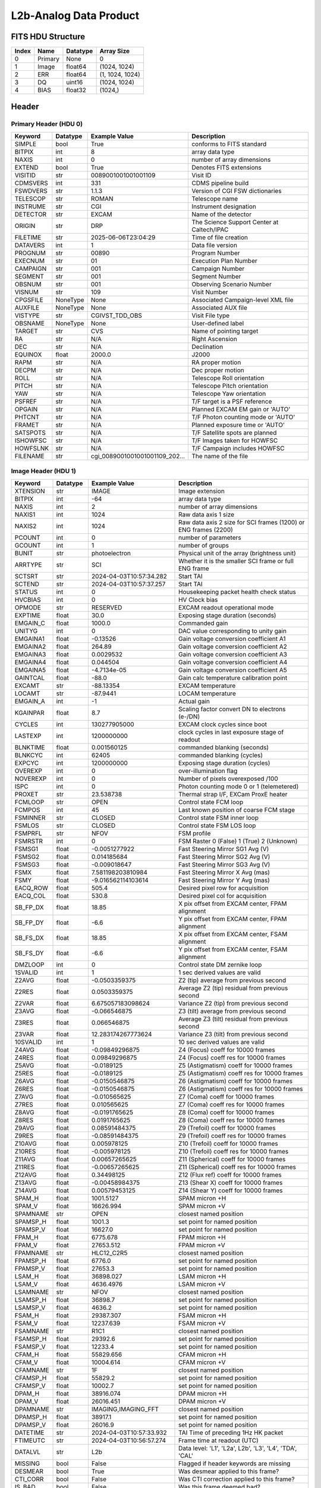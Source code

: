 .. _l2b-analog-label:

L2b-Analog Data Product
========================================


FITS HDU Structure
------------------


+------------+------------+----------------------------------+----------------------------------------------------------------------------+
| Index      | Name       | Datatype                         | Array Size                                                                 |
+============+============+==================================+============================================================================+
| 0          | Primary    | None                             | 0                                                                          |
+------------+------------+----------------------------------+----------------------------------------------------------------------------+
| 1          | Image      | float64                          | (1024, 1024)                                                               |
+------------+------------+----------------------------------+----------------------------------------------------------------------------+
| 2          | ERR        | float64                          | (1, 1024, 1024)                                                            |
+------------+------------+----------------------------------+----------------------------------------------------------------------------+
| 3          | DQ         | uint16                           | (1024, 1024)                                                               |
+------------+------------+----------------------------------+----------------------------------------------------------------------------+
| 4          | BIAS       | float32                          | (1024,)                                                                    |
+------------+------------+----------------------------------+----------------------------------------------------------------------------+


Header
------

Primary Header (HDU 0)
^^^^^^^^^^^^^^^^^^^^^^


+------------+------------+----------------------------------+----------------------------------------------------------------------------+
| Keyword    | Datatype   | Example Value                    | Description                                                                |
+============+============+==================================+============================================================================+
| SIMPLE     | bool       | True                             | conforms to FITS standard                                                  |
+------------+------------+----------------------------------+----------------------------------------------------------------------------+
| BITPIX     | int        | 8                                | array data type                                                            |
+------------+------------+----------------------------------+----------------------------------------------------------------------------+
| NAXIS      | int        | 0                                | number of array dimensions                                                 |
+------------+------------+----------------------------------+----------------------------------------------------------------------------+
| EXTEND     | bool       | True                             | Denotes FITS extensions                                                    |
+------------+------------+----------------------------------+----------------------------------------------------------------------------+
| VISITID    | str        | 0089001001001001109              | Visit ID                                                                   |
+------------+------------+----------------------------------+----------------------------------------------------------------------------+
| CDMSVERS   | int        | 331                              | CDMS pipeline build                                                        |
+------------+------------+----------------------------------+----------------------------------------------------------------------------+
| FSWDVERS   | str        | 1.1.3                            | Version of CGI FSW dictionaries                                            |
+------------+------------+----------------------------------+----------------------------------------------------------------------------+
| TELESCOP   | str        | ROMAN                            | Telescope name                                                             |
+------------+------------+----------------------------------+----------------------------------------------------------------------------+
| INSTRUME   | str        | CGI                              | Instrument designation                                                     |
+------------+------------+----------------------------------+----------------------------------------------------------------------------+
| DETECTOR   | str        | EXCAM                            | Name of the detector                                                       |
+------------+------------+----------------------------------+----------------------------------------------------------------------------+
| ORIGIN     | str        | DRP                              | The Science Support Center at Caltech/IPAC                                 |
+------------+------------+----------------------------------+----------------------------------------------------------------------------+
| FILETIME   | str        | 2025-06-06T23:04:29              | Time of file creation                                                      |
+------------+------------+----------------------------------+----------------------------------------------------------------------------+
| DATAVERS   | int        | 1                                | Data file version                                                          |
+------------+------------+----------------------------------+----------------------------------------------------------------------------+
| PROGNUM    | str        | 00890                            | Program Number                                                             |
+------------+------------+----------------------------------+----------------------------------------------------------------------------+
| EXECNUM    | str        | 01                               | Execution Plan Number                                                      |
+------------+------------+----------------------------------+----------------------------------------------------------------------------+
| CAMPAIGN   | str        | 001                              | Campaign Number                                                            |
+------------+------------+----------------------------------+----------------------------------------------------------------------------+
| SEGMENT    | str        | 001                              | Segment Number                                                             |
+------------+------------+----------------------------------+----------------------------------------------------------------------------+
| OBSNUM     | str        | 001                              | Observing Scenario Number                                                  |
+------------+------------+----------------------------------+----------------------------------------------------------------------------+
| VISNUM     | str        | 109                              | Visit Number                                                               |
+------------+------------+----------------------------------+----------------------------------------------------------------------------+
| CPGSFILE   | NoneType   | None                             | Associated Campaign-level XML file                                         |
+------------+------------+----------------------------------+----------------------------------------------------------------------------+
| AUXFILE    | NoneType   | None                             | Associated AUX file                                                        |
+------------+------------+----------------------------------+----------------------------------------------------------------------------+
| VISTYPE    | str        | CGIVST_TDD_OBS                   | Visit File type                                                            |
+------------+------------+----------------------------------+----------------------------------------------------------------------------+
| OBSNAME    | NoneType   | None                             | User-defined label                                                         |
+------------+------------+----------------------------------+----------------------------------------------------------------------------+
| TARGET     | str        | CVS                              | Name of pointing target                                                    |
+------------+------------+----------------------------------+----------------------------------------------------------------------------+
| RA         | str        | N/A                              | Right Ascension                                                            |
+------------+------------+----------------------------------+----------------------------------------------------------------------------+
| DEC        | str        | N/A                              | Declination                                                                |
+------------+------------+----------------------------------+----------------------------------------------------------------------------+
| EQUINOX    | float      | 2000.0                           | J2000                                                                      |
+------------+------------+----------------------------------+----------------------------------------------------------------------------+
| RAPM       | str        | N/A                              | RA proper motion                                                           |
+------------+------------+----------------------------------+----------------------------------------------------------------------------+
| DECPM      | str        | N/A                              | Dec proper motion                                                          |
+------------+------------+----------------------------------+----------------------------------------------------------------------------+
| ROLL       | str        | N/A                              | Telescope Roll orientation                                                 |
+------------+------------+----------------------------------+----------------------------------------------------------------------------+
| PITCH      | str        | N/A                              | Telescope Pitch orientation                                                |
+------------+------------+----------------------------------+----------------------------------------------------------------------------+
| YAW        | str        | N/A                              | Telescope Yaw orientation                                                  |
+------------+------------+----------------------------------+----------------------------------------------------------------------------+
| PSFREF     | str        | N/A                              | T/F target is a PSF reference                                              |
+------------+------------+----------------------------------+----------------------------------------------------------------------------+
| OPGAIN     | str        | N/A                              | Planned EXCAM EM gain or 'AUTO'                                            |
+------------+------------+----------------------------------+----------------------------------------------------------------------------+
| PHTCNT     | str        | N/A                              | T/F Photon counting mode or 'AUTO'                                         |
+------------+------------+----------------------------------+----------------------------------------------------------------------------+
| FRAMET     | str        | N/A                              | Planned exposure time or 'AUTO'                                            |
+------------+------------+----------------------------------+----------------------------------------------------------------------------+
| SATSPOTS   | str        | N/A                              | T/F Satellite spots are planned                                            |
+------------+------------+----------------------------------+----------------------------------------------------------------------------+
| ISHOWFSC   | str        | N/A                              | T/F Images taken for HOWFSC                                                |
+------------+------------+----------------------------------+----------------------------------------------------------------------------+
| HOWFSLNK   | str        | N/A                              | T/F Campaign includes HOWFSC                                               |
+------------+------------+----------------------------------+----------------------------------------------------------------------------+
| FILENAME   | str        | cgi_0089001001001001109_202...   | The name of the file                                                       |
+------------+------------+----------------------------------+----------------------------------------------------------------------------+


Image Header (HDU 1)
^^^^^^^^^^^^^^^^^^^^


+------------+------------+----------------------------------+----------------------------------------------------------------------------+
| Keyword    | Datatype   | Example Value                    | Description                                                                |
+============+============+==================================+============================================================================+
| XTENSION   | str        | IMAGE                            | Image extension                                                            |
+------------+------------+----------------------------------+----------------------------------------------------------------------------+
| BITPIX     | int        | -64                              | array data type                                                            |
+------------+------------+----------------------------------+----------------------------------------------------------------------------+
| NAXIS      | int        | 2                                | number of array dimensions                                                 |
+------------+------------+----------------------------------+----------------------------------------------------------------------------+
| NAXIS1     | int        | 1024                             | Raw data axis 1 size                                                       |
+------------+------------+----------------------------------+----------------------------------------------------------------------------+
| NAXIS2     | int        | 1024                             | Raw data axis 2 size for SCI frames (1200) or ENG frames (2200)            |
+------------+------------+----------------------------------+----------------------------------------------------------------------------+
| PCOUNT     | int        | 0                                | number of parameters                                                       |
+------------+------------+----------------------------------+----------------------------------------------------------------------------+
| GCOUNT     | int        | 1                                | number of groups                                                           |
+------------+------------+----------------------------------+----------------------------------------------------------------------------+
| BUNIT      | str        | photoelectron                    | Physical unit of the array (brightness unit)                               |
+------------+------------+----------------------------------+----------------------------------------------------------------------------+
| ARRTYPE    | str        | SCI                              | Whether it is the smaller SCI frame or full ENG frame                      |
+------------+------------+----------------------------------+----------------------------------------------------------------------------+
| SCTSRT     | str        | 2024-04-03T10:57:34.282          | Start TAI                                                                  |
+------------+------------+----------------------------------+----------------------------------------------------------------------------+
| SCTEND     | str        | 2024-04-03T10:57:37.257          | Start TAI                                                                  |
+------------+------------+----------------------------------+----------------------------------------------------------------------------+
| STATUS     | int        | 0                                | Housekeeping packet health check status                                    |
+------------+------------+----------------------------------+----------------------------------------------------------------------------+
| HVCBIAS    | int        | 0                                | HV Clock bias                                                              |
+------------+------------+----------------------------------+----------------------------------------------------------------------------+
| OPMODE     | str        | RESERVED                         | EXCAM readout operational mode                                             |
+------------+------------+----------------------------------+----------------------------------------------------------------------------+
| EXPTIME    | float      | 30.0                             | Exposing stage duration (seconds)                                          |
+------------+------------+----------------------------------+----------------------------------------------------------------------------+
| EMGAIN_C   | float      | 1000.0                           | Commanded gain                                                             |
+------------+------------+----------------------------------+----------------------------------------------------------------------------+
| UNITYG     | int        | 0                                | DAC value corresponding to unity gain                                      |
+------------+------------+----------------------------------+----------------------------------------------------------------------------+
| EMGAINA1   | float      | -0.13526                         | Gain voltage conversion coefficient A1                                     |
+------------+------------+----------------------------------+----------------------------------------------------------------------------+
| EMGAINA2   | float      | 264.89                           | Gain voltage conversion coefficient A2                                     |
+------------+------------+----------------------------------+----------------------------------------------------------------------------+
| EMGAINA3   | float      | 0.0029532                        | Gain voltage conversion coefficient A3                                     |
+------------+------------+----------------------------------+----------------------------------------------------------------------------+
| EMGAINA4   | float      | 0.044504                         | Gain voltage conversion coefficient A4                                     |
+------------+------------+----------------------------------+----------------------------------------------------------------------------+
| EMGAINA5   | float      | -4.7134e-05                      | Gain voltage conversion coefficient A5                                     |
+------------+------------+----------------------------------+----------------------------------------------------------------------------+
| GAINTCAL   | float      | -88.0                            | Gain calc temperature calibration point                                    |
+------------+------------+----------------------------------+----------------------------------------------------------------------------+
| EXCAMT     | str        | -88.13354                        | EXCAM temperature                                                          |
+------------+------------+----------------------------------+----------------------------------------------------------------------------+
| LOCAMT     | str        | -87.9441                         | LOCAM temperature                                                          |
+------------+------------+----------------------------------+----------------------------------------------------------------------------+
| EMGAIN_A   | int        | -1                               | Actual gain                                                                |
+------------+------------+----------------------------------+----------------------------------------------------------------------------+
| KGAINPAR   | float      | 8.7                              | Scaling factor convert DN to electrons (e-/DN)                             |
+------------+------------+----------------------------------+----------------------------------------------------------------------------+
| CYCLES     | int        | 130277905000                     | EXCAM clock cycles since boot                                              |
+------------+------------+----------------------------------+----------------------------------------------------------------------------+
| LASTEXP    | int        | 1200000000                       | clock cycles in last exposure stage of readout                             |
+------------+------------+----------------------------------+----------------------------------------------------------------------------+
| BLNKTIME   | float      | 0.001560125                      | commanded blanking (seconds)                                               |
+------------+------------+----------------------------------+----------------------------------------------------------------------------+
| BLNKCYC    | int        | 62405                            | commanded blanking (cycles)                                                |
+------------+------------+----------------------------------+----------------------------------------------------------------------------+
| EXPCYC     | int        | 1200000000                       | Exposing stage duration (cycles)                                           |
+------------+------------+----------------------------------+----------------------------------------------------------------------------+
| OVEREXP    | int        | 0                                | over-illumination flag                                                     |
+------------+------------+----------------------------------+----------------------------------------------------------------------------+
| NOVEREXP   | int        | 0                                | Number of pixels overexposed /100                                          |
+------------+------------+----------------------------------+----------------------------------------------------------------------------+
| ISPC       | int        | 0                                | Photon counting mode 0 or 1 (telemetered)                                  |
+------------+------------+----------------------------------+----------------------------------------------------------------------------+
| PROXET     | str        | 23.538738                        | Thermal strap I/F, EXCam ProxE heater                                      |
+------------+------------+----------------------------------+----------------------------------------------------------------------------+
| FCMLOOP    | str        | OPEN                             | Control state FCM loop                                                     |
+------------+------------+----------------------------------+----------------------------------------------------------------------------+
| FCMPOS     | int        | 45                               | Last known position of coarse FCM stage                                    |
+------------+------------+----------------------------------+----------------------------------------------------------------------------+
| FSMINNER   | str        | CLOSED                           | Control state FSM inner loop                                               |
+------------+------------+----------------------------------+----------------------------------------------------------------------------+
| FSMLOS     | str        | CLOSED                           | Control state FSM LOS loop                                                 |
+------------+------------+----------------------------------+----------------------------------------------------------------------------+
| FSMPRFL    | str        | NFOV                             | FSM profile                                                                |
+------------+------------+----------------------------------+----------------------------------------------------------------------------+
| FSMRSTR    | int        | 0                                | FSM Raster 0 (False) 1 (True) 2 (Unknown)                                  |
+------------+------------+----------------------------------+----------------------------------------------------------------------------+
| FSMSG1     | float      | -0.0051277922                    | Fast Steering Mirror SG1 Avg (V)                                           |
+------------+------------+----------------------------------+----------------------------------------------------------------------------+
| FSMSG2     | float      | 0.014185684                      | Fast Steering Mirror SG2 Avg (V)                                           |
+------------+------------+----------------------------------+----------------------------------------------------------------------------+
| FSMSG3     | float      | -0.009018647                     | Fast Steering Mirror SG3 Avg (V)                                           |
+------------+------------+----------------------------------+----------------------------------------------------------------------------+
| FSMX       | float      | 7.581198203810984                | Fast Steering Mirror X Avg (mas)                                           |
+------------+------------+----------------------------------+----------------------------------------------------------------------------+
| FSMY       | float      | -9.016562114103614               | Fast Steering Mirror Y Avg (mas)                                           |
+------------+------------+----------------------------------+----------------------------------------------------------------------------+
| EACQ_ROW   | float      | 505.4                            | Desired pixel row for acquisition                                          |
+------------+------------+----------------------------------+----------------------------------------------------------------------------+
| EACQ_COL   | float      | 530.8                            | Desired pixel col for acquisition                                          |
+------------+------------+----------------------------------+----------------------------------------------------------------------------+
| SB_FP_DX   | float      | 18.85                            | X pix offset from EXCAM center, FPAM alignment                             |
+------------+------------+----------------------------------+----------------------------------------------------------------------------+
| SB_FP_DY   | float      | -6.6                             | Y pix offset from EXCAM center, FPAM alignment                             |
+------------+------------+----------------------------------+----------------------------------------------------------------------------+
| SB_FS_DX   | float      | 18.85                            | X pix offset from EXCAM center, FSAM alignment                             |
+------------+------------+----------------------------------+----------------------------------------------------------------------------+
| SB_FS_DY   | float      | -6.6                             | Y pix offset from EXCAM center, FSAM alignment                             |
+------------+------------+----------------------------------+----------------------------------------------------------------------------+
| DMZLOOP    | int        | 0                                | Control state DM zernike loop                                              |
+------------+------------+----------------------------------+----------------------------------------------------------------------------+
| 1SVALID    | int        | 1                                | 1 sec derived values are valid                                             |
+------------+------------+----------------------------------+----------------------------------------------------------------------------+
| Z2AVG      | float      | -0.0503359375                    | Z2 (tip) average from previous second                                      |
+------------+------------+----------------------------------+----------------------------------------------------------------------------+
| Z2RES      | float      | 0.0503359375                     | Average Z2 (tip) residual from previous second                             |
+------------+------------+----------------------------------+----------------------------------------------------------------------------+
| Z2VAR      | float      | 6.675057183098624                | Variance Z2 (tip) from previous second                                     |
+------------+------------+----------------------------------+----------------------------------------------------------------------------+
| Z3AVG      | float      | -0.066546875                     | Z3 (tilt) average from previous second                                     |
+------------+------------+----------------------------------+----------------------------------------------------------------------------+
| Z3RES      | float      | 0.066546875                      | Average Z3 (tilt) residual from previous second                            |
+------------+------------+----------------------------------+----------------------------------------------------------------------------+
| Z3VAR      | float      | 12.283174267773624               | Variance Z3 (tilt) from previous second                                    |
+------------+------------+----------------------------------+----------------------------------------------------------------------------+
| 10SVALID   | int        | 1                                | 10 sec derived values are valid                                            |
+------------+------------+----------------------------------+----------------------------------------------------------------------------+
| Z4AVG      | float      | -0.09849296875                   | Z4 (Focus) coeff for 10000 frames                                          |
+------------+------------+----------------------------------+----------------------------------------------------------------------------+
| Z4RES      | float      | 0.09849296875                    | Z4 (Focus) coeff res for 10000 frames                                      |
+------------+------------+----------------------------------+----------------------------------------------------------------------------+
| Z5AVG      | float      | -0.0189125                       | Z5 (Astigmatism) coeff for 10000 frames                                    |
+------------+------------+----------------------------------+----------------------------------------------------------------------------+
| Z5RES      | float      | -0.0189125                       | Z5 (Astigmatism) coeff res for 10000 frames                                |
+------------+------------+----------------------------------+----------------------------------------------------------------------------+
| Z6AVG      | float      | -0.0150546875                    | Z6 (Astigmatism) coeff for 10000 frames                                    |
+------------+------------+----------------------------------+----------------------------------------------------------------------------+
| Z6RES      | float      | -0.0150546875                    | Z6 (Astigmatism) coeff res for 10000 frames                                |
+------------+------------+----------------------------------+----------------------------------------------------------------------------+
| Z7AVG      | float      | -0.010565625                     | Z7 (Coma) coeff for 10000 frames                                           |
+------------+------------+----------------------------------+----------------------------------------------------------------------------+
| Z7RES      | float      | 0.010565625                      | Z7 (Coma) coeff res for 10000 frames                                       |
+------------+------------+----------------------------------+----------------------------------------------------------------------------+
| Z8AVG      | float      | -0.0191765625                    | Z8 (Coma) coeff for 10000 frames                                           |
+------------+------------+----------------------------------+----------------------------------------------------------------------------+
| Z8RES      | float      | 0.0191765625                     | Z8 (Coma) coeff res for 10000 frames                                       |
+------------+------------+----------------------------------+----------------------------------------------------------------------------+
| Z9AVG      | float      | 0.08591484375                    | Z9 (Trefoil) coeff for 10000 frames                                        |
+------------+------------+----------------------------------+----------------------------------------------------------------------------+
| Z9RES      | float      | -0.08591484375                   | Z9 (Trefoil) coeff res for 10000 frames                                    |
+------------+------------+----------------------------------+----------------------------------------------------------------------------+
| Z10AVG     | float      | 0.005978125                      | Z10 (Trefoil) coeff for 10000 frames                                       |
+------------+------------+----------------------------------+----------------------------------------------------------------------------+
| Z10RES     | float      | -0.005978125                     | Z10 (Trefoil) coeff res for 10000 frames                                   |
+------------+------------+----------------------------------+----------------------------------------------------------------------------+
| Z11AVG     | float      | 0.00657265625                    | Z11 (Spherical) coeff for 10000 frames                                     |
+------------+------------+----------------------------------+----------------------------------------------------------------------------+
| Z11RES     | float      | -0.00657265625                   | Z11 (Spherical) coeff res for 10000 frames                                 |
+------------+------------+----------------------------------+----------------------------------------------------------------------------+
| Z12AVG     | float      | 0.34498125                       | Z12 (Flux ref) coeff for 10000 frames                                      |
+------------+------------+----------------------------------+----------------------------------------------------------------------------+
| Z13AVG     | float      | -0.00458984375                   | Z13 (Shear X) coeff for 10000 frames                                       |
+------------+------------+----------------------------------+----------------------------------------------------------------------------+
| Z14AVG     | float      | 0.00579453125                    | Z14 (Shear Y) coeff for 10000 frames                                       |
+------------+------------+----------------------------------+----------------------------------------------------------------------------+
| SPAM_H     | float      | 1001.5127                        | SPAM micron +H                                                             |
+------------+------------+----------------------------------+----------------------------------------------------------------------------+
| SPAM_V     | float      | 16626.994                        | SPAM micron +V                                                             |
+------------+------------+----------------------------------+----------------------------------------------------------------------------+
| SPAMNAME   | str        | OPEN                             | closest named position                                                     |
+------------+------------+----------------------------------+----------------------------------------------------------------------------+
| SPAMSP_H   | float      | 1001.3                           | set point for named position                                               |
+------------+------------+----------------------------------+----------------------------------------------------------------------------+
| SPAMSP_V   | float      | 16627.0                          | set point for named position                                               |
+------------+------------+----------------------------------+----------------------------------------------------------------------------+
| FPAM_H     | float      | 6775.678                         | FPAM micron +H                                                             |
+------------+------------+----------------------------------+----------------------------------------------------------------------------+
| FPAM_V     | float      | 27653.512                        | FPAM micron +V                                                             |
+------------+------------+----------------------------------+----------------------------------------------------------------------------+
| FPAMNAME   | str        | HLC12_C2R5                       | closest named position                                                     |
+------------+------------+----------------------------------+----------------------------------------------------------------------------+
| FPAMSP_H   | float      | 6776.0                           | set point for named position                                               |
+------------+------------+----------------------------------+----------------------------------------------------------------------------+
| FPAMSP_V   | float      | 27653.3                          | set point for named position                                               |
+------------+------------+----------------------------------+----------------------------------------------------------------------------+
| LSAM_H     | float      | 36898.027                        | LSAM micron +H                                                             |
+------------+------------+----------------------------------+----------------------------------------------------------------------------+
| LSAM_V     | float      | 4636.4976                        | LSAM micron +V                                                             |
+------------+------------+----------------------------------+----------------------------------------------------------------------------+
| LSAMNAME   | str        | NFOV                             | closest named position                                                     |
+------------+------------+----------------------------------+----------------------------------------------------------------------------+
| LSAMSP_H   | float      | 36898.7                          | set point for named position                                               |
+------------+------------+----------------------------------+----------------------------------------------------------------------------+
| LSAMSP_V   | float      | 4636.2                           | set point for named position                                               |
+------------+------------+----------------------------------+----------------------------------------------------------------------------+
| FSAM_H     | float      | 29387.307                        | FSAM micron +H                                                             |
+------------+------------+----------------------------------+----------------------------------------------------------------------------+
| FSAM_V     | float      | 12237.639                        | FSAM micron +V                                                             |
+------------+------------+----------------------------------+----------------------------------------------------------------------------+
| FSAMNAME   | str        | R1C1                             | closest named position                                                     |
+------------+------------+----------------------------------+----------------------------------------------------------------------------+
| FSAMSP_H   | float      | 29392.6                          | set point for named position                                               |
+------------+------------+----------------------------------+----------------------------------------------------------------------------+
| FSAMSP_V   | float      | 12233.4                          | set point for named position                                               |
+------------+------------+----------------------------------+----------------------------------------------------------------------------+
| CFAM_H     | float      | 55829.656                        | CFAM micron +H                                                             |
+------------+------------+----------------------------------+----------------------------------------------------------------------------+
| CFAM_V     | float      | 10004.614                        | CFAM micron +V                                                             |
+------------+------------+----------------------------------+----------------------------------------------------------------------------+
| CFAMNAME   | str        | 1F                               | closest named position                                                     |
+------------+------------+----------------------------------+----------------------------------------------------------------------------+
| CFAMSP_H   | float      | 55829.2                          | set point for named position                                               |
+------------+------------+----------------------------------+----------------------------------------------------------------------------+
| CFAMSP_V   | float      | 10002.7                          | set point for named position                                               |
+------------+------------+----------------------------------+----------------------------------------------------------------------------+
| DPAM_H     | float      | 38916.074                        | DPAM micron +H                                                             |
+------------+------------+----------------------------------+----------------------------------------------------------------------------+
| DPAM_V     | float      | 26016.451                        | DPAM micron +V                                                             |
+------------+------------+----------------------------------+----------------------------------------------------------------------------+
| DPAMNAME   | str        | IMAGING,IMAGING_FFT              | closest named position                                                     |
+------------+------------+----------------------------------+----------------------------------------------------------------------------+
| DPAMSP_H   | float      | 38917.1                          | set point for named position                                               |
+------------+------------+----------------------------------+----------------------------------------------------------------------------+
| DPAMSP_V   | float      | 26016.9                          | set point for named position                                               |
+------------+------------+----------------------------------+----------------------------------------------------------------------------+
| DATETIME   | str        | 2024-04-03T10:57:33.932          | TAI Time of preceding 1Hz HK packet                                        |
+------------+------------+----------------------------------+----------------------------------------------------------------------------+
| FTIMEUTC   | str        | 2024-04-03T10:56:57.274          | Frame time at readout (UTC)                                                |
+------------+------------+----------------------------------+----------------------------------------------------------------------------+
| DATALVL    | str        | L2b                              | Data level: 'L1', 'L2a', L2b', 'L3', 'L4', 'TDA', 'CAL'                    |
+------------+------------+----------------------------------+----------------------------------------------------------------------------+
| MISSING    | bool       | False                            | Flagged if header keywords are missing                                     |
+------------+------------+----------------------------------+----------------------------------------------------------------------------+
| DESMEAR    | bool       | True                             | Was desmear applied to this frame?                                         |
+------------+------------+----------------------------------+----------------------------------------------------------------------------+
| CTI_CORR   | bool       | False                            | Was CTI correction applied to this frame?                                  |
+------------+------------+----------------------------------+----------------------------------------------------------------------------+
| IS_BAD     | bool       | False                            | Was this frame deemed bad?                                                 |
+------------+------------+----------------------------------+----------------------------------------------------------------------------+
| RECIPE     | str        | {"name": "l2a_to_l2b", "tem...   | DRP recipe and steps used to generate this data product                    |
+------------+------------+----------------------------------+----------------------------------------------------------------------------+
| DRPVERSN   | str        | 3.0-alpha                        | corgidrp version that produced this file                                   |
+------------+------------+----------------------------------+----------------------------------------------------------------------------+
| DRPCTIME   | str        | 2025-09-18T05:50:46.121          | When this file was saved                                                   |
+------------+------------+----------------------------------+----------------------------------------------------------------------------+
| FWC_PP_E   | float      | 90000.0                          | Full well capacity of detector image area pixel.                           |
+------------+------------+----------------------------------+----------------------------------------------------------------------------+
| FWC_EM_E   | float      | 100000.0                         | Full well capacity of detector EM gain register                            |
+------------+------------+----------------------------------+----------------------------------------------------------------------------+
| SAT_DN     | float      | 8045.977011494252                | DN saturation                                                              |
+------------+------------+----------------------------------+----------------------------------------------------------------------------+
| FRMSEL01   | float      | 1.0                              | Bad Pixel Fraction < This Value. Doesn't includ                            |
+------------+------------+----------------------------------+----------------------------------------------------------------------------+
| FRMSEL02   | bool       | False                            | Are we selecting on the OVEREXP flag?                                      |
+------------+------------+----------------------------------+----------------------------------------------------------------------------+
| FRMSEL03   | NoneType   | None                             | tip rms (Z2VAR) threshold                                                  |
+------------+------------+----------------------------------+----------------------------------------------------------------------------+
| FRMSEL04   | NoneType   | None                             | tilt rms (Z3VAR) threshold                                                 |
+------------+------------+----------------------------------+----------------------------------------------------------------------------+
| FRMSEL05   | NoneType   | None                             | tip bias (Z2RES) threshold                                                 |
+------------+------------+----------------------------------+----------------------------------------------------------------------------+
| FRMSEL06   | NoneType   | None                             | tilt bias (Z3RES) threshold                                                |
+------------+------------+----------------------------------+----------------------------------------------------------------------------+
| KGAIN_ER   | float      | 0.0                              | K-gain error                                                               |
+------------+------------+----------------------------------+----------------------------------------------------------------------------+
| RN         | str        | | Read noise                     |                                                                            |
+------------+------------+----------------------------------+----------------------------------------------------------------------------+
| RN_ERR     | str        | | Read noise error               |                                                                            |
+------------+------------+----------------------------------+----------------------------------------------------------------------------+
| HISTORY    | str        | Frames cropped and bias sub...   |                                                                            |
+------------+------------+----------------------------------+----------------------------------------------------------------------------+


ERR Header (HDU 2)
^^^^^^^^^^^^^^^^^^


+------------+------------+----------------------------------+----------------------------------------------------------------------------+
| Keyword    | Datatype   | Example Value                    | Description                                                                |
+============+============+==================================+============================================================================+
| XTENSION   | str        | IMAGE                            | Image extension                                                            |
+------------+------------+----------------------------------+----------------------------------------------------------------------------+
| BITPIX     | int        | -64                              | array data type                                                            |
+------------+------------+----------------------------------+----------------------------------------------------------------------------+
| NAXIS      | int        | 3                                | number of array dimensions                                                 |
+------------+------------+----------------------------------+----------------------------------------------------------------------------+
| NAXIS1     | int        | 1024                             | Raw data axis 1 size                                                       |
+------------+------------+----------------------------------+----------------------------------------------------------------------------+
| NAXIS2     | int        | 1024                             | Raw data axis 2 size for SCI frames (1200) or ENG frames (2200)            |
+------------+------------+----------------------------------+----------------------------------------------------------------------------+
| NAXIS3     | int        | 1                                | number of array dimensions                                                 |
+------------+------------+----------------------------------+----------------------------------------------------------------------------+
| PCOUNT     | int        | 0                                | number of parameters                                                       |
+------------+------------+----------------------------------+----------------------------------------------------------------------------+
| GCOUNT     | int        | 1                                | number of groups                                                           |
+------------+------------+----------------------------------+----------------------------------------------------------------------------+
| EXTNAME    | str        | ERR                              | extension name                                                             |
+------------+------------+----------------------------------+----------------------------------------------------------------------------+
| TRK_ERRS   | bool       | False                            | Whether or not errors are tracked                                          |
+------------+------------+----------------------------------+----------------------------------------------------------------------------+
| LAYER_1    | str        | combined_error                   | The type of error reported in this slice                                   |
+------------+------------+----------------------------------+----------------------------------------------------------------------------+
| BUNIT      | str        | photoelectron                    | Physical unit of the array (brightness unit)                               |
+------------+------------+----------------------------------+----------------------------------------------------------------------------+
| KGAINPAR   | float      | 8.7                              | Calculated K-gain parameter (DN to electrons)                              |
+------------+------------+----------------------------------+----------------------------------------------------------------------------+
| KGAIN_ER   | float      | 0.0                              | K-gain error                                                               |
+------------+------------+----------------------------------+----------------------------------------------------------------------------+
| RN         | str        | | Read noise                     |                                                                            |
+------------+------------+----------------------------------+----------------------------------------------------------------------------+
| RN_ERR     | str        | | Read noise error               |                                                                            |
+------------+------------+----------------------------------+----------------------------------------------------------------------------+
| DESMEAR    | bool       | True                             | Was desmear applied to this frame?                                         |
+------------+------------+----------------------------------+----------------------------------------------------------------------------+
| HISTORY    | str        | Added error term: prescan_b...   |                                                                            |
+------------+------------+----------------------------------+----------------------------------------------------------------------------+


DQ Header (HDU 3)
^^^^^^^^^^^^^^^^^


+------------+------------+----------------------------------+----------------------------------------------------------------------------+
| Keyword    | Datatype   | Example Value                    | Description                                                                |
+============+============+==================================+============================================================================+
| XTENSION   | str        | IMAGE                            | Image extension                                                            |
+------------+------------+----------------------------------+----------------------------------------------------------------------------+
| BITPIX     | int        | 16                               | array data type                                                            |
+------------+------------+----------------------------------+----------------------------------------------------------------------------+
| NAXIS      | int        | 2                                | number of array dimensions                                                 |
+------------+------------+----------------------------------+----------------------------------------------------------------------------+
| NAXIS1     | int        | 1024                             | Raw data axis 1 size                                                       |
+------------+------------+----------------------------------+----------------------------------------------------------------------------+
| NAXIS2     | int        | 1024                             | Raw data axis 2 size for SCI frames (1200) or ENG frames (2200)            |
+------------+------------+----------------------------------+----------------------------------------------------------------------------+
| PCOUNT     | int        | 0                                | number of parameters                                                       |
+------------+------------+----------------------------------+----------------------------------------------------------------------------+
| GCOUNT     | int        | 1                                | number of groups                                                           |
+------------+------------+----------------------------------+----------------------------------------------------------------------------+
| BSCALE     | int        | 1                                | Linear factor in scaling equation. Needed for non-standard FITS data types |
+------------+------------+----------------------------------+----------------------------------------------------------------------------+
| BZERO      | int        | 32768                            | Offset for 16-bit unsigned data type (FITS format determined)              |
+------------+------------+----------------------------------+----------------------------------------------------------------------------+
| EXTNAME    | str        | DQ                               | extension name                                                             |
+------------+------------+----------------------------------+----------------------------------------------------------------------------+


BIAS Header (HDU 4)
^^^^^^^^^^^^^^^^^^^


+------------+------------+----------------------------------+----------------------------------------------------------------------------+
| Keyword    | Datatype   | Example Value                    | Description                                                                |
+============+============+==================================+============================================================================+
| XTENSION   | str        | IMAGE                            | Image extension                                                            |
+------------+------------+----------------------------------+----------------------------------------------------------------------------+
| BITPIX     | int        | -32                              | array data type                                                            |
+------------+------------+----------------------------------+----------------------------------------------------------------------------+
| NAXIS      | int        | 1                                | number of array dimensions                                                 |
+------------+------------+----------------------------------+----------------------------------------------------------------------------+
| NAXIS1     | int        | 1024                             | Raw data axis 1 size                                                       |
+------------+------------+----------------------------------+----------------------------------------------------------------------------+
| PCOUNT     | int        | 0                                | number of parameters                                                       |
+------------+------------+----------------------------------+----------------------------------------------------------------------------+
| GCOUNT     | int        | 1                                | number of groups                                                           |
+------------+------------+----------------------------------+----------------------------------------------------------------------------+
| EXTNAME    | str        | BIAS                             | extension name                                                             |
+------------+------------+----------------------------------+----------------------------------------------------------------------------+


